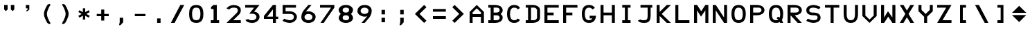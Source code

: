 SplineFontDB: 1.0
FontName: F16Hud
FullName: F16Hud
FamilyName: F16Hud
Weight: Medium
Copyright: Copyright 2005 Mark Rose (mkrose@users.sourceforge.net)
Comments: This font is free software; you can redistribute it and/or modify it under the terms of the GNU General Public License as published by the Free Software Foundation; either version 2 of the License, or (at your option) any later version.\n\nThis font is distributed in the hope that it will be useful, but WITHOUT ANY WARRANTY; without even the implied warranty of MERCHANTABILITY or FITNESS FOR A PARTICULAR PURPOSE.  See the GNU General Public License for more details.\n\nYou should have received a copy of the GNU General Public License along with this font; if not, write to the Free Software Foundation, Inc., 59 Temple Place - Suite 330, Boston, MA 02111-1307, USA.
Version: 001.000
ItalicAngle: 0
UnderlinePosition: -100
UnderlineWidth: 50
Ascent: 1000
Descent: 200
XUID: [1021 889 228425700 10216189]
FSType: 0
OS2WinAscent: 0
OS2WinAOffset: 1
OS2WinDescent: 0
OS2WinDOffset: 1
HheadAscent: 0
HheadAOffset: 1
HheadDescent: 0
HheadDOffset: 1
TtfTable: cvt  8
!$MDh!%7pD
EndTtf
Encoding: Custom
UnicodeInterp: none
DisplaySize: -96
AntiAlias: 1
FitToEm: 1
WinInfo: 48 8 7
BeginChars: 256 59
StartChar: degree
Encoding: 23 23 65535
Width: 800
Flags: MW
Fore
400 680 m 24
 444.123 680 480 644.123 480 600 c 24
 480 555.877 444.123 520 400 520 c 24
 355.877 520 320 555.877 320 600 c 28
 320 644.123 355.877 680 400 680 c 24
400 800 m 24
 289.691 800 200 710.309 200 600 c 24
 200 489.691 289.691 400 400 400 c 24
 510.309 400 600 489.691 600 600 c 24
 600 710.309 510.309 800 400 800 c 24
EndSplineSet
EndChar
StartChar: narrowperiod
Encoding: 30 30 0
Width: 300
VWidth: 1000
Flags: MW
Fore
75 0 m 13
 75 200 l 29
 225 200 l 21
 225 0 l 5
 75 0 l 13
EndSplineSet
EndChar
StartChar: narrowcomma
Encoding: 31 31 1
Width: 300
VWidth: 1000
Flags: HMW
Fore
90 200 m 29
 240 200 l 29
 240 0 l 29
 60 -130 l 29
 90 0 l 29
 90 200 l 29
EndSplineSet
EndChar
StartChar: space
Encoding: 32 32 0
Width: 800
VWidth: 1000
Flags: W
EndChar
StartChar: quotedbl
Encoding: 34 34 1
Width: 800
Flags: MW
Fore
470 800 m 1
 620 800 l 1
 620 600 l 1
 545 525 l 1
 470 600 l 1
 470 800 l 1
180 800 m 1
 330 800 l 1
 330 600 l 1
 255 525 l 1
 180 600 l 1
 180 800 l 1
EndSplineSet
EndChar
StartChar: quotesingle
Encoding: 39 39 2
Width: 800
Flags: HMW
Fore
310 800 m 1
 460 800 l 1
 460 600 l 1
 385 525 l 1
 310 525 l 5
 385 600 l 1
 385 650 l 1
 310 650 l 1
 310 800 l 1
EndSplineSet
EndChar
StartChar: parenleft
Encoding: 40 40 65535
Width: 800
Flags: MW
Fore
562.055 800 m 21
 582.055 834.641 502.766 870.711 432.055 800 c 13
 432.055 800 282.055 566.608 282.055 400 c 28
 282.055 233.392 432.055 0 432.055 0 c 21
 527.514 -95.459 582.055 -34.6406 562.055 0 c 13
 562.055 0 412.055 233.392 412.055 400 c 28
 412.055 566.608 562.055 800 562.055 800 c 21
EndSplineSet
EndChar
StartChar: parenright
Encoding: 41 41 3
Width: 800
Flags: MW
Fore
262.055 800 m 21
 242.055 834.641 321.344 870.711 392.055 800 c 13
 392.055 800 542.055 566.608 542.055 400 c 28
 542.055 233.392 392.055 0 392.055 0 c 21
 296.596 -95.459 242.055 -34.6406 262.055 0 c 13
 262.055 0 412.055 233.392 412.055 400 c 28
 412.055 566.608 262.055 800 262.055 800 c 21
EndSplineSet
EndChar
StartChar: asterisk
Encoding: 42 42 1
Width: 800
VWidth: 1000
Flags: MW
Fore
350 650 m 25
 350 480 l 25
 200 564 l 25
 152 485 l 25
 300 400 l 25
 152 315 l 25
 200 236 l 25
 350 320 l 25
 350 150 l 25
 450 150 l 25
 450 320 l 25
 600 236 l 25
 648 315 l 29
 500 400 l 25
 648 485 l 25
 600 564 l 25
 450 480 l 25
 450 650 l 25
 350 650 l 25
EndSplineSet
EndChar
StartChar: plus
Encoding: 43 43 2
Width: 800
VWidth: 1000
Flags: MW
Fore
140 400 m 1
 335 400 l 1
 335 595 l 1
 465 595 l 1
 465 400 l 1
 660 400 l 1
 660 300 l 1
 465 300 l 1
 465 105 l 1
 335 105 l 5
 335 300 l 1
 140 300 l 1
 140 400 l 1
EndSplineSet
EndChar
StartChar: comma
Encoding: 44 44 0
Width: 800
VWidth: 1000
Flags: MW
Fore
325 30 m 13
 325 230 l 29
 475 230 l 21
 475 30 l 5
 360 -100 l 5
 295 -100 l 5
 325 30 l 13
EndSplineSet
EndChar
StartChar: hyphen
Encoding: 45 45 1
Width: 800
VWidth: 1000
Flags: MW
Fore
170 400 m 5
 630 400 l 5
 630 300 l 5
 170 300 l 5
 170 400 l 5
EndSplineSet
EndChar
StartChar: period
Encoding: 46 46 2
Width: 800
VWidth: 1000
Flags: MW
Fore
325 0 m 13
 325 200 l 29
 475 200 l 21
 475 0 l 5
 325 0 l 13
EndSplineSet
EndChar
StartChar: slash
Encoding: 47 47 3
Width: 800
Flags: MW
Fore
520 800 m 29
 690 800 l 29
 270 0 l 29
 110 0 l 29
 520 800 l 29
EndSplineSet
EndChar
StartChar: zero
Encoding: 48 48 1
Width: 800
VWidth: 1000
Flags: HMW
Fore
400 120 m 0
 530 120 580 200 580 400 c 4
 580 600 530 680 400 680 c 0
 270 680 220 600 220 400 c 0
 220 200 270 120 400 120 c 0
400 0 m 0
 140 0 90 200 90 400 c 0
 90 600 140 800 400 800 c 0
 660 800 710 600 710 400 c 0
 710 200 660 0 400 0 c 0
EndSplineSet
EndChar
StartChar: one
Encoding: 49 49 2
Width: 800
VWidth: 1000
Flags: MW
Back
Image: 6 9 1 6 256 ffffffff 129 800 89 88.8889 0
!!!!"!<E6'!WrN,"9\i2"U,)7"pYA<#RC\B#mgqG$4@4L$k*OR%1NdW%M''\&.fBb&J5Wg&ebol
'GM5r'bqK"()Ic'(`4)-)&X>2)B0V7*#oq=*??1B*ZlIG+<VdM+X&$R+sS<W,U=W],palb-7:/g
-n$Jm.4H_r.P!#"/1`>(/M/S-/h\k20JG180ekF=1,C^B1c.$H2)R9M2E*QR3&ilX3B9,]3]fDb
4?P_h4Zttm5!M7r5X7S#5s[h(6:4+-6psF377B[87Ros=84Z9C8P)NH8kVfM9MA,S9heAX:/=Y]
:f'tc;,L4h;H$Lm<)cgs<E3(#<``@(=BJ[.=]np3>$G38>[1N>?!UcC?=.&H?smAN@:<VS@UinX
A7T4^AS#IcAnPahBP;'nBk_<sC27U#Ci!p)D/F0.DJsH3E,]c9EH-#>EcZ;CFEDVIF`hkNG'A.S
G^+IYH$O^^H@(!cI!g<iI=6QnIXcisJ:N0$JUrE)JqJ].KS5#4KnY89L51P>LkpkDM2@+IMMmCN
N/W^TNK&sYNfT6^OH>QdOcbfiP*;)nPa%DtQ'IZ$QC!r)R$a8/R@0M4R[]e9S=H+?SXl@DStDXI
TV.sOTqS3TU8+KYUnjf_V5:&dVPg>iW2QYoWMuntWiN2$XK8M*Xf\b/Y-5%4Yct@:Z*CU?ZEpmD
['[3J[C*HO[^W`T\@B&Z\[f;_]">Sd]Y(nj]tM.o^;%Ft^qdb%_84"*_Sa:/`5KU5`Poj:`lH-?
aN2HEaiV]Jb0.uObfn;Uc-=PZcHjh_d*U.edF$CjdaQ[oeC<!ue^`7%f%8O*f\"j0g"G*5g=tB:
gt^]@h;-rEhV[5Ji8EPPiSieUioB(ZjQ,C`jlPXek3(pjkih6pl07KulKdd%m-O*+mHs?0mdKW5
nF5r;naZ2@o(2JEo^qeKp%A%Pp@n=Uq"XX[q>'m`qYU0er;?KkrVc`prr<#us8RRus8W+KIt.Lu
s8RRus8W-!It.Lus8RRus8W-!It.Lus8RRus8W-!It.LuIt)rtIt%Fu
EndImage
Fore
220 0 m 25
 220 120 l 25
 340 120 l 25
 340 620 l 25
 230 620 l 25
 230 710 l 25
 340 800 l 25
 480 800 l 25
 480 120 l 25
 580 120 l 25
 580 0 l 29
 220 0 l 25
EndSplineSet
EndChar
StartChar: two
Encoding: 50 50 2
Width: 800
VWidth: 1000
Flags: MW
Fore
90 640 m 21
 130 709.282 247 798 397 798 c 0
 547 798 710 730 710 580 c 0
 710 430 651.719 391.719 610 350 c 1
 511.005 251.005 380 120 380 120 c 17
 380 120 578 120 710 120 c 9
 710 120 710 44 710 0 c 1
 590 0 90 0 90 0 c 1
 90 0 344.579 253.579 486 395 c 0
 599.137 508.137 580 541.404 580 570 c 0
 580 660 500 680 400 680 c 0
 300 680 242.139 638.302 210 600 c 9
 90 640 l 21
EndSplineSet
EndChar
StartChar: three
Encoding: 51 51 3
Width: 800
VWidth: 1000
Flags: MW
Back
Image: 8 10 1 8 256 ffffffff 87 800 89.25 88.9603 0
!!!!"!<E6'!WrN,"9\i2"U,)7"pYA<#RC\B#mgqG$4@4L$k*OR%1NdW%M''\&.fBb&J5Wg&ebol
'GM5r'bqK"()Ic'(`4)-)&X>2)B0V7*#oq=*??1B*ZlIG+<VdM+X&$R+sS<W,U=W],palb-7:/g
-n$Jm.4H_r.P!#"/1`>(/M/S-/h\k20JG180ekF=1,C^B1c.$H2)R9M2E*QR3&ilX3B9,]3]fDb
4?P_h4Zttm5!M7r5X7S#5s[h(6:4+-6psF377B[87Ros=84Z9C8P)NH8kVfM9MA,S9heAX:/=Y]
:f'tc;,L4h;H$Lm<)cgs<E3(#<``@(=BJ[.=]np3>$G38>[1N>?!UcC?=.&H?smAN@:<VS@UinX
A7T4^AS#IcAnPahBP;'nBk_<sC27U#Ci!p)D/F0.DJsH3E,]c9EH-#>EcZ;CFEDVIF`hkNG'A.S
G^+IYH$O^^H@(!cI!g<iI=6QnIXcisJ:N0$JUrE)JqJ].KS5#4KnY89L51P>LkpkDM2@+IMMmCN
N/W^TNK&sYNfT6^OH>QdOcbfiP*;)nPa%DtQ'IZ$QC!r)R$a8/R@0M4R[]e9S=H+?SXl@DStDXI
TV.sOTqS3TU8+KYUnjf_V5:&dVPg>iW2QYoWMuntWiN2$XK8M*Xf\b/Y-5%4Yct@:Z*CU?ZEpmD
['[3J[C*HO[^W`T\@B&Z\[f;_]">Sd]Y(nj]tM.o^;%Ft^qdb%_84"*_Sa:/`5KU5`Poj:`lH-?
aN2HEaiV]Jb0.uObfn;Uc-=PZcHjh_d*U.edF$CjdaQ[oeC<!ue^`7%f%8O*f\"j0g"G*5g=tB:
gt^]@h;-rEhV[5Ji8EPPiSieUioB(ZjQ,C`jlPXek3(pjkih6pl07KulKdd%m-O*+mHs?0mdKW5
nF5r;naZ2@o(2JEo^qeKp%A%Pp@n=Uq"XX[q>'m`qYU0er;?KkrVc`prr<#uIt)rtIt)tJs8W-!
s*oOus8W-!It.Lus8W+KJ,fQKs8RRuIt.Lus8W-!s*oOus8W-!s*oOuIt.Lus*oOus*oNJIt.Lu
s8W-!s8W-!
EndImage
Fore
399 0 m 24,0,0
90 680 m 25,0,0
 90 800 l 25,0,0
 710 800 l 17,0,0
 476 502 l 1,0,0
 605.288 488.411 710 415 710 265 c 0,0,0
 710 115 550 -1.83691e-14 400 0 c 0,0,0
 250 1.83691e-14 136.036 50.4323 98 132 c 9,0,0
 222 174 l 17,0,0
 244.331 126.111 320 120 400 120 c 0,0,0
 480 120 576 165 576 265 c 0,0,0
 576 365 485 410 405 410 c 4,0,0
 325 410 265 410 265 410 c 9,0,0
 476 680 l 25,0,0
 90 680 l 25,0,0
EndSplineSet
EndChar
StartChar: four
Encoding: 52 52 4
Width: 800
VWidth: 1000
Flags: MW
Back
Image: 8 9 1 8 256 ffffffff 90 800 88.125 88.8889 0
!!!!"!<E6'!WrN,"9\i2"U,)7"pYA<#RC\B#mgqG$4@4L$k*OR%1NdW%M''\&.fBb&J5Wg&ebol
'GM5r'bqK"()Ic'(`4)-)&X>2)B0V7*#oq=*??1B*ZlIG+<VdM+X&$R+sS<W,U=W],palb-7:/g
-n$Jm.4H_r.P!#"/1`>(/M/S-/h\k20JG180ekF=1,C^B1c.$H2)R9M2E*QR3&ilX3B9,]3]fDb
4?P_h4Zttm5!M7r5X7S#5s[h(6:4+-6psF377B[87Ros=84Z9C8P)NH8kVfM9MA,S9heAX:/=Y]
:f'tc;,L4h;H$Lm<)cgs<E3(#<``@(=BJ[.=]np3>$G38>[1N>?!UcC?=.&H?smAN@:<VS@UinX
A7T4^AS#IcAnPahBP;'nBk_<sC27U#Ci!p)D/F0.DJsH3E,]c9EH-#>EcZ;CFEDVIF`hkNG'A.S
G^+IYH$O^^H@(!cI!g<iI=6QnIXcisJ:N0$JUrE)JqJ].KS5#4KnY89L51P>LkpkDM2@+IMMmCN
N/W^TNK&sYNfT6^OH>QdOcbfiP*;)nPa%DtQ'IZ$QC!r)R$a8/R@0M4R[]e9S=H+?SXl@DStDXI
TV.sOTqS3TU8+KYUnjf_V5:&dVPg>iW2QYoWMuntWiN2$XK8M*Xf\b/Y-5%4Yct@:Z*CU?ZEpmD
['[3J[C*HO[^W`T\@B&Z\[f;_]">Sd]Y(nj]tM.o^;%Ft^qdb%_84"*_Sa:/`5KU5`Poj:`lH-?
aN2HEaiV]Jb0.uObfn;Uc-=PZcHjh_d*U.edF$CjdaQ[oeC<!ue^`7%f%8O*f\"j0g"G*5g=tB:
gt^]@h;-rEhV[5Ji8EPPiSieUioB(ZjQ,C`jlPXek3(pjkih6pl07KulKdd%m-O*+mHs?0mdKW5
nF5r;naZ2@o(2JEo^qeKp%A%Pp@n=Uq"XX[q>'m`qYU0er;?KkrVc`prr<#us8W-!It.Lus8W+K
It.Lus8RRuIt.Lus*oOuIt.Lus*oOuIt.LuIt.LuIt.LuIt)rtIt)tJs8W-!It.Lus8W-!It.Lu

EndImage
Fore
480 280 m 25
 480 600 l 25
 230 280 l 29
 480 280 l 25
480 0 m 25
 480 180 l 25
 90 180 l 25
 90 310 l 25
 480 800 l 25
 610 800 l 25
 610 280 l 25
 710 280 l 25
 710 180 l 25
 610 180 l 25
 610 0 l 25
 480 0 l 25
EndSplineSet
EndChar
StartChar: five
Encoding: 53 53 3
Width: 800
VWidth: 1000
Flags: MW
Back
Image: 8 10 1 8 256 ffffffff 69 800 90 88.8989 0
!!!!"!<E6'!WrN,"9\i2"U,)7"pYA<#RC\B#mgqG$4@4L$k*OR%1NdW%M''\&.fBb&J5Wg&ebol
'GM5r'bqK"()Ic'(`4)-)&X>2)B0V7*#oq=*??1B*ZlIG+<VdM+X&$R+sS<W,U=W],palb-7:/g
-n$Jm.4H_r.P!#"/1`>(/M/S-/h\k20JG180ekF=1,C^B1c.$H2)R9M2E*QR3&ilX3B9,]3]fDb
4?P_h4Zttm5!M7r5X7S#5s[h(6:4+-6psF377B[87Ros=84Z9C8P)NH8kVfM9MA,S9heAX:/=Y]
:f'tc;,L4h;H$Lm<)cgs<E3(#<``@(=BJ[.=]np3>$G38>[1N>?!UcC?=.&H?smAN@:<VS@UinX
A7T4^AS#IcAnPahBP;'nBk_<sC27U#Ci!p)D/F0.DJsH3E,]c9EH-#>EcZ;CFEDVIF`hkNG'A.S
G^+IYH$O^^H@(!cI!g<iI=6QnIXcisJ:N0$JUrE)JqJ].KS5#4KnY89L51P>LkpkDM2@+IMMmCN
N/W^TNK&sYNfT6^OH>QdOcbfiP*;)nPa%DtQ'IZ$QC!r)R$a8/R@0M4R[]e9S=H+?SXl@DStDXI
TV.sOTqS3TU8+KYUnjf_V5:&dVPg>iW2QYoWMuntWiN2$XK8M*Xf\b/Y-5%4Yct@:Z*CU?ZEpmD
['[3J[C*HO[^W`T\@B&Z\[f;_]">Sd]Y(nj]tM.o^;%Ft^qdb%_84"*_Sa:/`5KU5`Poj:`lH-?
aN2HEaiV]Jb0.uObfn;Uc-=PZcHjh_d*U.edF$CjdaQ[oeC<!ue^`7%f%8O*f\"j0g"G*5g=tB:
gt^]@h;-rEhV[5Ji8EPPiSieUioB(ZjQ,C`jlPXek3(pjkih6pl07KulKdd%m-O*+mHs?0mdKW5
nF5r;naZ2@o(2JEo^qeKp%A%Pp@n=Uq"XX[q>'m`qYU0er;?KkrVc`prr<#uIt)rtIt)tJIt.Lu
s8W-!It.Lus8W-!It)rtIt.Lus8W-!s*oOus8W-!s*oOus8W-!s*oOuIt.Lus*oOus*oNJIt.Lu
s8W-!s8W-!
EndImage
Fore
90 400 m 29
 90 800 l 29
 670 800 l 29
 670 680 l 29
 220 680 l 29
 220 520 l 29
 220 520 250 520 400 520 c 4
 550 520 710 420 710 270 c 4
 710 120 550 0 400 0 c 4
 250 0 86 93 86 93 c 29
 158 189 l 29
 158 189 300 120 400 120 c 4
 500 120 580 170 580 270 c 4
 580 370 500 400 400 400 c 4
 300 400 90 400 90 400 c 29
EndSplineSet
EndChar
StartChar: six
Encoding: 54 54 3
Width: 800
VWidth: 1000
Flags: MW
Back
Image: 9 10 1 9 256 ffffffff 0 800 89.1111 88.9523 0
!!!!"!<E6'!WrN,"9\i2"U,)7"pYA<#RC\B#mgqG$4@4L$k*OR%1NdW%M''\&.fBb&J5Wg&ebol
'GM5r'bqK"()Ic'(`4)-)&X>2)B0V7*#oq=*??1B*ZlIG+<VdM+X&$R+sS<W,U=W],palb-7:/g
-n$Jm.4H_r.P!#"/1`>(/M/S-/h\k20JG180ekF=1,C^B1c.$H2)R9M2E*QR3&ilX3B9,]3]fDb
4?P_h4Zttm5!M7r5X7S#5s[h(6:4+-6psF377B[87Ros=84Z9C8P)NH8kVfM9MA,S9heAX:/=Y]
:f'tc;,L4h;H$Lm<)cgs<E3(#<``@(=BJ[.=]np3>$G38>[1N>?!UcC?=.&H?smAN@:<VS@UinX
A7T4^AS#IcAnPahBP;'nBk_<sC27U#Ci!p)D/F0.DJsH3E,]c9EH-#>EcZ;CFEDVIF`hkNG'A.S
G^+IYH$O^^H@(!cI!g<iI=6QnIXcisJ:N0$JUrE)JqJ].KS5#4KnY89L51P>LkpkDM2@+IMMmCN
N/W^TNK&sYNfT6^OH>QdOcbfiP*;)nPa%DtQ'IZ$QC!r)R$a8/R@0M4R[]e9S=H+?SXl@DStDXI
TV.sOTqS3TU8+KYUnjf_V5:&dVPg>iW2QYoWMuntWiN2$XK8M*Xf\b/Y-5%4Yct@:Z*CU?ZEpmD
['[3J[C*HO[^W`T\@B&Z\[f;_]">Sd]Y(nj]tM.o^;%Ft^qdb%_84"*_Sa:/`5KU5`Poj:`lH-?
aN2HEaiV]Jb0.uObfn;Uc-=PZcHjh_d*U.edF$CjdaQ[oeC<!ue^`7%f%8O*f\"j0g"G*5g=tB:
gt^]@h;-rEhV[5Ji8EPPiSieUioB(ZjQ,C`jlPXek3(pjkih6pl07KulKdd%m-O*+mHs?0mdKW5
nF5r;naZ2@o(2JEo^qeKp%A%Pp@n=Uq"XX[q>'m`qYU0er;?KkrVc`prr<#us8W-!It.Lus8W-!
It.Lus8W-!It.Lus8W-!It.Lus8W-!s*oNJIt)tJs8RRus8W+KJ,fOuJ,fQKIt.LuIt.Lus*oOu
s8RRuIt)tJs8W-!s8W-!s8N'!
EndImage
Fore
230 260 m 4
 230 160 320 120 400 120 c 4
 480 120 570 160 570 260 c 4
 570 360 480 400 400 400 c 4
 320 400 230 360 230 260 c 4
90 260 m 4
 90 420 174.86 537.698 207 576 c 4
 303.418 690.906 302.67 689.965 395 800 c 13
 535 800 l 29
 535 800 369.449 605.999 304 528 c 5
 278 484 296 520 400 520 c 4
 522 520 710 434 710 280 c 4
 710 112 580 0 400 0 c 4
 220 0 90 100 90 260 c 4
EndSplineSet
EndChar
StartChar: seven
Encoding: 55 55 4
Width: 800
VWidth: 1000
Flags: MW
Back
Image: 8 10 1 8 256 ffffffff 87 800 87.75 88.8664 0
!!!!"!<E6'!WrN,"9\i2"U,)7"pYA<#RC\B#mgqG$4@4L$k*OR%1NdW%M''\&.fBb&J5Wg&ebol
'GM5r'bqK"()Ic'(`4)-)&X>2)B0V7*#oq=*??1B*ZlIG+<VdM+X&$R+sS<W,U=W],palb-7:/g
-n$Jm.4H_r.P!#"/1`>(/M/S-/h\k20JG180ekF=1,C^B1c.$H2)R9M2E*QR3&ilX3B9,]3]fDb
4?P_h4Zttm5!M7r5X7S#5s[h(6:4+-6psF377B[87Ros=84Z9C8P)NH8kVfM9MA,S9heAX:/=Y]
:f'tc;,L4h;H$Lm<)cgs<E3(#<``@(=BJ[.=]np3>$G38>[1N>?!UcC?=.&H?smAN@:<VS@UinX
A7T4^AS#IcAnPahBP;'nBk_<sC27U#Ci!p)D/F0.DJsH3E,]c9EH-#>EcZ;CFEDVIF`hkNG'A.S
G^+IYH$O^^H@(!cI!g<iI=6QnIXcisJ:N0$JUrE)JqJ].KS5#4KnY89L51P>LkpkDM2@+IMMmCN
N/W^TNK&sYNfT6^OH>QdOcbfiP*;)nPa%DtQ'IZ$QC!r)R$a8/R@0M4R[]e9S=H+?SXl@DStDXI
TV.sOTqS3TU8+KYUnjf_V5:&dVPg>iW2QYoWMuntWiN2$XK8M*Xf\b/Y-5%4Yct@:Z*CU?ZEpmD
['[3J[C*HO[^W`T\@B&Z\[f;_]">Sd]Y(nj]tM.o^;%Ft^qdb%_84"*_Sa:/`5KU5`Poj:`lH-?
aN2HEaiV]Jb0.uObfn;Uc-=PZcHjh_d*U.edF$CjdaQ[oeC<!ue^`7%f%8O*f\"j0g"G*5g=tB:
gt^]@h;-rEhV[5Ji8EPPiSieUioB(ZjQ,C`jlPXek3(pjkih6pl07KulKdd%m-O*+mHs?0mdKW5
nF5r;naZ2@o(2JEo^qeKp%A%Pp@n=Uq"XX[q>'m`qYU0er;?KkrVc`prr<#uIt)rtIt)tJs8W-!
s*oOus8W-!It.Lus8W-!It.Lus8W+KJ,fQKs8W+KJ,fQKs8RRus8W-!s8RRus8W-!s8RRus8W-!
s8W-!s8W-!
EndImage
Fore
90 680 m 25
 90 800 l 25
 710 800 l 25
 710 680 l 25
 250 0 l 25
 110 0 l 25
 570 680 l 29
 90 680 l 25
EndSplineSet
EndChar
StartChar: eight
Encoding: 56 56 5
Width: 800
VWidth: 1000
Flags: MW
Back
Image: 8 10 1 8 256 ffffffff 90 800 87.375 88.8754 0
!!!!"!<E6'!WrN,"9\i2"U,)7"pYA<#RC\B#mgqG$4@4L$k*OR%1NdW%M''\&.fBb&J5Wg&ebol
'GM5r'bqK"()Ic'(`4)-)&X>2)B0V7*#oq=*??1B*ZlIG+<VdM+X&$R+sS<W,U=W],palb-7:/g
-n$Jm.4H_r.P!#"/1`>(/M/S-/h\k20JG180ekF=1,C^B1c.$H2)R9M2E*QR3&ilX3B9,]3]fDb
4?P_h4Zttm5!M7r5X7S#5s[h(6:4+-6psF377B[87Ros=84Z9C8P)NH8kVfM9MA,S9heAX:/=Y]
:f'tc;,L4h;H$Lm<)cgs<E3(#<``@(=BJ[.=]np3>$G38>[1N>?!UcC?=.&H?smAN@:<VS@UinX
A7T4^AS#IcAnPahBP;'nBk_<sC27U#Ci!p)D/F0.DJsH3E,]c9EH-#>EcZ;CFEDVIF`hkNG'A.S
G^+IYH$O^^H@(!cI!g<iI=6QnIXcisJ:N0$JUrE)JqJ].KS5#4KnY89L51P>LkpkDM2@+IMMmCN
N/W^TNK&sYNfT6^OH>QdOcbfiP*;)nPa%DtQ'IZ$QC!r)R$a8/R@0M4R[]e9S=H+?SXl@DStDXI
TV.sOTqS3TU8+KYUnjf_V5:&dVPg>iW2QYoWMuntWiN2$XK8M*Xf\b/Y-5%4Yct@:Z*CU?ZEpmD
['[3J[C*HO[^W`T\@B&Z\[f;_]">Sd]Y(nj]tM.o^;%Ft^qdb%_84"*_Sa:/`5KU5`Poj:`lH-?
aN2HEaiV]Jb0.uObfn;Uc-=PZcHjh_d*U.edF$CjdaQ[oeC<!ue^`7%f%8O*f\"j0g"G*5g=tB:
gt^]@h;-rEhV[5Ji8EPPiSieUioB(ZjQ,C`jlPXek3(pjkih6pl07KulKdd%m-O*+mHs?0mdKW5
nF5r;naZ2@o(2JEo^qeKp%A%Pp@n=Uq"XX[q>'m`qYU0er;?KkrVc`prr<#us*oNJIt.LuIt.Lu
s*oOuIt.Lus*oOuIt.Lus*oOus*oNJIt.LuIt.Lus*oOuIt.Lus*oOuIt.Lus*oOus*oNJIt.Lu
s8W-!s8W-!
EndImage
Fore
400 460 m 0
 480 460 540 500 540 580 c 0
 540 660 480 680 400 680 c 0
 320 680 260 650 260 570 c 0
 260 490 320 460 400 460 c 0
400 120 m 0
 480 120 540 150 540 230 c 0
 540 310 480 340 400 340 c 0
 320 340 260 310 260 230 c 0
 260 150 320 120 400 120 c 0
400 0 m 0
 200 0 90 120 90 220 c 0
 90 320 180 402 180 402 c 29
 180 402 87 480 87 580 c 0
 87 680 200 800 400 800 c 0
 600 800 710 680 710 580 c 0
 710 480 620 399 620 399 c 1
 620 399 710 320 710 220 c 0
 710 120 600 0 400 0 c 0
EndSplineSet
EndChar
StartChar: nine
Encoding: 57 57 6
Width: 800
VWidth: 1000
Flags: MW
Fore
570 540 m 0
 570 640 480 680 400 680 c 0
 320 680 230 640 230 540 c 0
 230 440 320 400 400 400 c 0
 480 400 570 440 570 540 c 0
710 540 m 0
 710 380 625.14 262.302 593 224 c 0
 496.582 109.094 497.33 110.034 405 0 c 9
 265 0 l 25
 265 0 430.552 194.001 496 272 c 1
 522 316 504 280 400 280 c 0
 278 280 90 366 90 520 c 4
 90 688 220 800 400 800 c 0
 580 800 710 700 710 540 c 0
EndSplineSet
EndChar
StartChar: colon
Encoding: 58 58 7
Width: 800
VWidth: 1000
Flags: MW
Fore
325 380 m 13
 325 580 l 29
 475 580 l 21
 475 380 l 5
 325 380 l 13
325 30 m 13
 325 230 l 29
 475 230 l 21
 475 30 l 5
 325 30 l 13
EndSplineSet
EndChar
StartChar: semicolon
Encoding: 59 59 8
Width: 800
VWidth: 1000
Flags: MW
Fore
325 380 m 9
 325 580 l 25
 475 580 l 17
 475 380 l 1
 325 380 l 9
325 30 m 13
 325 230 l 29
 475 230 l 21
 475 30 l 5
 360 -100 l 5
 295 -100 l 5
 325 30 l 13
EndSplineSet
EndChar
StartChar: less
Encoding: 60 60 9
Width: 800
Flags: MW
Fore
650 700 m 29
 550 800 l 29
 150 400 l 29
 550 0 l 29
 650 100 l 29
 350 400 l 29
 650 700 l 29
EndSplineSet
EndChar
StartChar: equal
Encoding: 61 61 10
Width: 800
Flags: MW
Fore
120 300 m 5
 680 300 l 5
 680 180 l 5
 120 180 l 5
 120 300 l 5
120 620 m 5
 680 620 l 5
 680 500 l 5
 120 500 l 5
 120 620 l 5
EndSplineSet
EndChar
StartChar: greater
Encoding: 62 62 11
Width: 800
Flags: MW
Fore
150 700 m 29
 250 800 l 29
 650 400 l 29
 250 0 l 29
 150 100 l 29
 450 400 l 29
 150 700 l 29
EndSplineSet
EndChar
StartChar: A
Encoding: 65 65 9
Width: 800
VWidth: 1000
Flags: MW
Back
Image: 8 9 1 8 256 ffffffff 0 800 88.9459 88.8889 0
!!!!"!<E6'!WrN,"9\i2"U,)7"pYA<#RC\B#mgqG$4@4L$k*OR%1NdW%M''\&.fBb&J5Wg&ebol
'GM5r'bqK"()Ic'(`4)-)&X>2)B0V7*#oq=*??1B*ZlIG+<VdM+X&$R+sS<W,U=W],palb-7:/g
-n$Jm.4H_r.P!#"/1`>(/M/S-/h\k20JG180ekF=1,C^B1c.$H2)R9M2E*QR3&ilX3B9,]3]fDb
4?P_h4Zttm5!M7r5X7S#5s[h(6:4+-6psF377B[87Ros=84Z9C8P)NH8kVfM9MA,S9heAX:/=Y]
:f'tc;,L4h;H$Lm<)cgs<E3(#<``@(=BJ[.=]np3>$G38>[1N>?!UcC?=.&H?smAN@:<VS@UinX
A7T4^AS#IcAnPahBP;'nBk_<sC27U#Ci!p)D/F0.DJsH3E,]c9EH-#>EcZ;CFEDVIF`hkNG'A.S
G^+IYH$O^^H@(!cI!g<iI=6QnIXcisJ:N0$JUrE)JqJ].KS5#4KnY89L51P>LkpkDM2@+IMMmCN
N/W^TNK&sYNfT6^OH>QdOcbfiP*;)nPa%DtQ'IZ$QC!r)R$a8/R@0M4R[]e9S=H+?SXl@DStDXI
TV.sOTqS3TU8+KYUnjf_V5:&dVPg>iW2QYoWMuntWiN2$XK8M*Xf\b/Y-5%4Yct@:Z*CU?ZEpmD
['[3J[C*HO[^W`T\@B&Z\[f;_]">Sd]Y(nj]tM.o^;%Ft^qdb%_84"*_Sa:/`5KU5`Poj:`lH-?
aN2HEaiV]Jb0.uObfn;Uc-=PZcHjh_d*U.edF$CjdaQ[oeC<!ue^`7%f%8O*f\"j0g"G*5g=tB:
gt^]@h;-rEhV[5Ji8EPPiSieUioB(ZjQ,C`jlPXek3(pjkih6pl07KulKdd%m-O*+mHs?0mdKW5
nF5r;naZ2@o(2JEo^qeKp%A%Pp@n=Uq"XX[q>'m`qYU0er;?KkrVc`prr<#us8W+Ks8W-!s8RRu
J,fQKs*oOuIt.LuIt.Lus*oOuIt.Lus*oOuIt)rtIt)tJIt.Lus*oOuIt.Lus*oOuIt.Lus*oOu

EndImage
Fore
220 390 m 13
 580 390 l 21
 580 470 l 5
 400 650 l 5
 220 470 l 5
 220 390 l 13
90 0 m 29
 90 490 l 29
 400 800 l 29
 710 490 l 29
 710 0 l 29
 580 0 l 29
 580 270 l 29
 220 270 l 29
 220 0 l 29
 90 0 l 29
EndSplineSet
EndChar
StartChar: B
Encoding: 66 66 10
Width: 800
VWidth: 1000
Flags: MW
Back
Image: 8 9 1 8 256 ffffffff 0 801 87.5681 89 0
!!!!"!<E6'!WrN,"9\i2"U,)7"pYA<#RC\B#mgqG$4@4L$k*OR%1NdW%M''\&.fBb&J5Wg&ebol
'GM5r'bqK"()Ic'(`4)-)&X>2)B0V7*#oq=*??1B*ZlIG+<VdM+X&$R+sS<W,U=W],palb-7:/g
-n$Jm.4H_r.P!#"/1`>(/M/S-/h\k20JG180ekF=1,C^B1c.$H2)R9M2E*QR3&ilX3B9,]3]fDb
4?P_h4Zttm5!M7r5X7S#5s[h(6:4+-6psF377B[87Ros=84Z9C8P)NH8kVfM9MA,S9heAX:/=Y]
:f'tc;,L4h;H$Lm<)cgs<E3(#<``@(=BJ[.=]np3>$G38>[1N>?!UcC?=.&H?smAN@:<VS@UinX
A7T4^AS#IcAnPahBP;'nBk_<sC27U#Ci!p)D/F0.DJsH3E,]c9EH-#>EcZ;CFEDVIF`hkNG'A.S
G^+IYH$O^^H@(!cI!g<iI=6QnIXcisJ:N0$JUrE)JqJ].KS5#4KnY89L51P>LkpkDM2@+IMMmCN
N/W^TNK&sYNfT6^OH>QdOcbfiP*;)nPa%DtQ'IZ$QC!r)R$a8/R@0M4R[]e9S=H+?SXl@DStDXI
TV.sOTqS3TU8+KYUnjf_V5:&dVPg>iW2QYoWMuntWiN2$XK8M*Xf\b/Y-5%4Yct@:Z*CU?ZEpmD
['[3J[C*HO[^W`T\@B&Z\[f;_]">Sd]Y(nj]tM.o^;%Ft^qdb%_84"*_Sa:/`5KU5`Poj:`lH-?
aN2HEaiV]Jb0.uObfn;Uc-=PZcHjh_d*U.edF$CjdaQ[oeC<!ue^`7%f%8O*f\"j0g"G*5g=tB:
gt^]@h;-rEhV[5Ji8EPPiSieUioB(ZjQ,C`jlPXek3(pjkih6pl07KulKdd%m-O*+mHs?0mdKW5
nF5r;naZ2@o(2JEo^qeKp%A%Pp@n=Uq"XX[q>'m`qYU0er;?KkrVc`prr<#uIt)rtIt.Lus*oOu
s*oOus*oOus*oOus*oOus*oOus*oNJIt.Lus*oOus*oOus*oOus*oOus*oOus*oOuIt)rtIt.Lu

EndImage
Fore
440 681 m 4
 395.777 681 340 681 320 681 c 5
 320 661 320 481 320 461 c 5
 340 461 360 461 440 461 c 4
 520 461 580 491 580 571 c 4
 580 651 520 681 440 681 c 4
440 340 m 4
 395.777 340 340 340 320 340 c 5
 320 320 320 140 320 120 c 5
 340 120 360 120 440 120 c 4
 520 120 580 150 580 230 c 4
 580 310 520 340 440 340 c 4
90 0 m 29
 90 120 l 29
 190 120 l 29
 190 680 l 29
 90 680 l 29
 90 800 l 29
 90 800 239.706 800 400 800 c 20
 550 800 710 720 710 570 c 4
 710 420 630 450 630 400 c 5
 628.865 350.013 710 380 710 230 c 4
 710 80 550 0 400 0 c 4
 250 0 90 0 90 0 c 29
EndSplineSet
EndChar
StartChar: C
Encoding: 67 67 10
Width: 800
VWidth: 1000
Flags: HMW
Back
Image: 8 10 1 8 256 ffffffff -3 800 87.2111 89 0
!!!!"!<E6'!WrN,"9\i2"U,)7"pYA<#RC\B#mgqG$4@4L$k*OR%1NdW%M''\&.fBb&J5Wg&ebol
'GM5r'bqK"()Ic'(`4)-)&X>2)B0V7*#oq=*??1B*ZlIG+<VdM+X&$R+sS<W,U=W],palb-7:/g
-n$Jm.4H_r.P!#"/1`>(/M/S-/h\k20JG180ekF=1,C^B1c.$H2)R9M2E*QR3&ilX3B9,]3]fDb
4?P_h4Zttm5!M7r5X7S#5s[h(6:4+-6psF377B[87Ros=84Z9C8P)NH8kVfM9MA,S9heAX:/=Y]
:f'tc;,L4h;H$Lm<)cgs<E3(#<``@(=BJ[.=]np3>$G38>[1N>?!UcC?=.&H?smAN@:<VS@UinX
A7T4^AS#IcAnPahBP;'nBk_<sC27U#Ci!p)D/F0.DJsH3E,]c9EH-#>EcZ;CFEDVIF`hkNG'A.S
G^+IYH$O^^H@(!cI!g<iI=6QnIXcisJ:N0$JUrE)JqJ].KS5#4KnY89L51P>LkpkDM2@+IMMmCN
N/W^TNK&sYNfT6^OH>QdOcbfiP*;)nPa%DtQ'IZ$QC!r)R$a8/R@0M4R[]e9S=H+?SXl@DStDXI
TV.sOTqS3TU8+KYUnjf_V5:&dVPg>iW2QYoWMuntWiN2$XK8M*Xf\b/Y-5%4Yct@:Z*CU?ZEpmD
['[3J[C*HO[^W`T\@B&Z\[f;_]">Sd]Y(nj]tM.o^;%Ft^qdb%_84"*_Sa:/`5KU5`Poj:`lH-?
aN2HEaiV]Jb0.uObfn;Uc-=PZcHjh_d*U.edF$CjdaQ[oeC<!ue^`7%f%8O*f\"j0g"G*5g=tB:
gt^]@h;-rEhV[5Ji8EPPiSieUioB(ZjQ,C`jlPXek3(pjkih6pl07KulKdd%m-O*+mHs?0mdKW5
nF5r;naZ2@o(2JEo^qeKp%A%Pp@n=Uq"XX[q>'m`qYU0er;?KkrVc`prr<#us8RRuIt)tJs*oOu
s8RRus*oOus8W-!s*oOus8W-!s*oOus8W-!s*oOus8W-!s*oOus8W-!s*oOus8RRus8RRuIt)tJ
s8W-!s8W-!
EndImage
Fore
90 400 m 4
 90 650 200 800 400 800 c 4
 600 800 650 660 650 660 c 13
 540 600 l 21
 540 600 540 680 400 680 c 4
 260 680 220 550 220 400 c 4
 220 250 260 120 400 120 c 4
 540 120 540 200 540 200 c 13
 650 140 l 21
 650 140 600 0 400 0 c 4
 200 0 90 150 90 400 c 4
EndSplineSet
EndChar
StartChar: D
Encoding: 68 68 11
Width: 800
VWidth: 1000
Flags: MW
Fore
320 681 m 9
 320 681 320 140 320 120 c 1
 340 120 320 120 440 120 c 0
 560 120 580 230 580 230 c 1
 580 570 l 0
 580 570 560 681 440 681 c 0
 320 681 340 681 320 681 c 9
90 0 m 25
 90 120 l 25
 190 120 l 25
 190 680 l 25
 90 680 l 25
 90 800 l 25
 90 800 239.706 800 400 800 c 16
 550 800 710 720 710 570 c 2
 710 230 l 6
 710 80 550 0 400 0 c 0
 250 0 90 0 90 0 c 25
EndSplineSet
EndChar
StartChar: E
Encoding: 69 69 12
Width: 800
Flags: MW
Fore
90 0 m 25
 90 800 l 29
 710 800 l 29
 710 680 l 25
 220 680 l 25
 220 460 l 25
 490 460 l 25
 490 340 l 25
 220 340 l 25
 220 120 l 25
 710 120 l 29
 710 0 l 25
 90 0 l 25
EndSplineSet
EndChar
StartChar: F
Encoding: 70 70 13
Width: 800
Flags: MW
Fore
90 0 m 29
 90 800 l 25
 710 800 l 25
 710 680 l 25
 220 680 l 25
 220 460 l 25
 490 460 l 25
 490 340 l 25
 220 340 l 25
 220 0 l 29
 90 0 l 29
EndSplineSet
EndChar
StartChar: G
Encoding: 71 71 14
Width: 800
VWidth: 1000
Flags: MW
Back
90 400 m 4
 90 650 200 800 400 800 c 4
 600 800 650 660 650 660 c 13
 540 600 l 21
 540 600 540 680 400 680 c 4
 260 680 220 550 220 400 c 4
 220 250 260 120 400 120 c 4
 540 120 540 200 540 200 c 5
 430 200 l 5
 430 320 l 5
 650 320 l 5
 650 140 l 5
 650 140 600 0 400 0 c 4
 200 0 90 150 90 400 c 4
EndSplineSet
Fore
654.084 666 m 1
 608.546 745.973 529.936 800 400 800 c 0
 150 800 90 600 90 400 c 0
 90 200 150 3.06152e-14 400 0 c 0
 616.466 -6.35783e-06 690.485 149.943 706.448 320 c 5
 430 320 l 1
 430 200 l 1
 544.277 200 l 1
 517.767 150.92 473.154 120 400 120 c 0
 250 120 220 250 220 400 c 0
 220 550 250 680 400 680 c 0
 474.143 680 518.967 648.239 545.343 598 c 1
 654.084 666 l 1
EndSplineSet
EndChar
StartChar: H
Encoding: 72 72 15
Width: 800
Flags: MW
Fore
90 0 m 13
 90 800 l 29
 220 800 l 21
 220 460 l 13
 580 460 l 29
 580 800 l 29
 710 800 l 29
 710 0 l 29
 580 0 l 29
 580 340 l 29
 220 340 l 21
 220 0 l 5
 90 0 l 13
EndSplineSet
EndChar
StartChar: I
Encoding: 73 73 16
Width: 800
Flags: HMW
Fore
220 0 m 9
 580 0 l 17
 580 120 l 1
 465 120 l 1
 465 680 l 9
 580 680 l 25
 580 800 l 25
 220 800 l 25
 220 680 l 25
 335 680 l 17
 335 120 l 1
 220 120 l 5
 220 0 l 9
EndSplineSet
EndChar
StartChar: J
Encoding: 74 74 17
Width: 800
VWidth: 1000
Flags: MW
Fore
640 400 m 0
 640 680 l 1
 710 680 l 1
 710 800 l 1
 200 800 l 9
 200 680 l 21
 510 680 l 1
 510 680 510 550 510 400 c 0
 510 250 525 120 365 120 c 0
 205 120 200 155 200 155 c 9
 90 110 l 17
 90 110 115 3.06152e-14 365 0 c 0
 615 -3.06152e-14 640 150 640 400 c 0
EndSplineSet
EndChar
StartChar: K
Encoding: 75 75 18
Width: 800
Flags: MW
Fore
90 0 m 25
 220 0 l 25
 220 310 l 25
 530 0 l 25
 710 0 l 25
 310 400 l 25
 710 800 l 25
 530 800 l 29
 220 490 l 25
 220 800 l 25
 90 800 l 25
 90 0 l 25
EndSplineSet
EndChar
StartChar: L
Encoding: 76 76 19
Width: 800
Flags: MW
Fore
90 0 m 25
 90 800 l 25
 220 800 l 17
 220 120 l 13
 700 120 l 25
 700 0 l 25
 90 0 l 25
EndSplineSet
EndChar
StartChar: M
Encoding: 77 77 20
Width: 800
Flags: MW
Fore
90 0 m 13
 90 800 l 29
 220 800 l 21
 400 520 l 13
 580 800 l 29
 710 800 l 29
 710 0 l 29
 580 0 l 29
 580 560 l 21
 390 280 l 5
 220 560 l 5
 220 0 l 5
 90 0 l 13
EndSplineSet
EndChar
StartChar: N
Encoding: 78 78 21
Width: 800
Flags: MW
Fore
90 0 m 9
 90 800 l 25
 220 800 l 17
 580 240 l 9
 580 800 l 25
 710 800 l 25
 710 0 l 25
 580 0 l 17
 220 560 l 5
 220 0 l 1
 90 0 l 9
EndSplineSet
EndChar
StartChar: O
Encoding: 79 79 22
Width: 800
VWidth: 1000
Flags: HMW
Fore
400 680 m 4
 250 680 220 550 220 400 c 4
 220 250 250 120 400 120 c 4
 550 120 580 250 580 400 c 4
 580 550 550 680 400 680 c 4
400 0 m 4
 150 3.06152e-14 90 200 90 400 c 4
 90 600 150 800 400 800 c 4
 650 800 710 600 710 400 c 4
 710 200 650 -3.06152e-14 400 0 c 4
EndSplineSet
EndChar
StartChar: P
Encoding: 80 80 23
Width: 800
VWidth: 1000
Flags: MW
Fore
440 681 m 4
 395.777 681 240 681 220 681 c 5
 220 661 220 481 220 461 c 5
 240 461 360 461 440 461 c 4
 520 461 580 491 580 571 c 4
 580 651 520 681 440 681 c 4
90 0 m 13
 90 800 l 21
 90 800 279.1 800 400 800 c 20
 550 800 710 720 710 570 c 4
 710 420 550 340 400 340 c 4
 250 340 370 340 220 340 c 5
 220 0 l 4
 90 0 l 13
EndSplineSet
EndChar
StartChar: Q
Encoding: 81 81 24
Width: 800
VWidth: 1000
Flags: MWO
Fore
400 680 m 0
 250 680 220 550 220 400 c 0
 220 250 250 120 400 120 c 0
 442.698 120 475.673 130.534 501 149.064 c 1
 511.822 156.982 426 198 426 198 c 5
 480 279 l 1
 480 279 559.327 234.683 561.854 243 c 1
 575.623 288.329 580 342.705 580 400 c 0
 580 550 550 680 400 680 c 0
400 0 m 0
 150 3.06152e-14 90 200 90 400 c 0
 90 600 150 800 400 800 c 0
 650 800 710 600 710 400 c 0
 710 306.954 697.014 213.907 657.95 141 c 1
 652.361 130.568 710 0 710 0 c 1
 580 0 l 1
 580 0 572.517 44.662 556.887 36 c 1
 515.599 13.1201 464.032 -6.35783e-07 400 0 c 0
EndSplineSet
EndChar
StartChar: R
Encoding: 82 82 25
Width: 800
VWidth: 1000
Flags: MWO
Fore
440 681 m 0
 395.777 681 240 681 220 681 c 1
 220 661 220 481 220 461 c 1
 240 461 360 461 440 461 c 0
 520 461 580 491 580 571 c 0
 580 651 520 681 440 681 c 0
90 0 m 9
 90 800 l 17
 90 800 279.1 800 400 800 c 16
 550 800 710 720 710 570 c 0
 710 420 550 340 400 340 c 0
 710 0 l 1
 530 0 l 5
 220 340 l 1
 220 0 l 0
 90 0 l 9
EndSplineSet
EndChar
StartChar: S
Encoding: 83 83 26
Width: 800
VWidth: 1000
Flags: MW
Fore
90 570 m 0
 90 720 250 800 400 800 c 0
 550 800 710 707 710 707 c 25
 645 610 l 29
 645 610 500 680 400 680 c 0
 300 680 220 650 220 570 c 0
 220 490 250 460 400 460 c 0
 600 460 710 380 710 230 c 0
 710 80 550 0 400 0 c 0
 250 0 90 93 90 93 c 25
 155 190 l 25
 155 190 300 120 400 120 c 0
 500 120 580 150 580 230 c 0
 580 310 550 340 400 340 c 0
 200 340 90 420 90 570 c 0
EndSplineSet
EndChar
StartChar: T
Encoding: 84 84 27
Width: 800
Flags: MW
Fore
335 0 m 29
 465 0 l 29
 465 680 l 29
 710 680 l 29
 710 800 l 29
 90 800 l 29
 90 680 l 29
 335 680 l 29
 335 0 l 29
EndSplineSet
EndChar
StartChar: U
Encoding: 85 85 28
Width: 800
VWidth: 1000
Flags: MW
Fore
220 400 m 21
 220 250 250 120 400 120 c 0
 550 120 580 250 580 400 c 9
 580 800 l 25
 710 800 l 25
 710 400 l 17
 710 200 650 -3.06152e-14 400 0 c 0
 150 3.06152e-14 90 200 90 400 c 9
 90 800 l 25
 220 800 l 25
 220 400 l 21
EndSplineSet
EndChar
StartChar: V
Encoding: 86 86 29
Width: 800
VWidth: 1000
Flags: MW
Fore
580 800 m 25
 710 800 l 29
 710 310 l 25
 400 0 l 25
 90 310 l 25
 90 800 l 25
 220 800 l 25
 220 330 l 17
 400 150 l 1
 580 330 l 9
 580 800 l 25
EndSplineSet
EndChar
StartChar: W
Encoding: 87 87 30
Width: 800
Flags: MW
Fore
90 800 m 9
 90 0 l 25
 220 0 l 17
 400 280 l 9
 580 0 l 25
 710 0 l 25
 710 800 l 25
 580 800 l 25
 580 240 l 17
 390 520 l 1
 220 240 l 1
 220 800 l 1
 90 800 l 9
EndSplineSet
EndChar
StartChar: X
Encoding: 88 88 31
Width: 800
Flags: MW
Fore
90 800 m 25
 250 800 l 29
 400 550 l 25
 550 800 l 25
 710 800 l 25
 470 400 l 25
 710 0 l 25
 550 0 l 25
 400 250 l 25
 250 0 l 25
 90 0 l 25
 330 400 l 25
 90 800 l 25
EndSplineSet
EndChar
StartChar: Y
Encoding: 89 89 32
Width: 800
Flags: MW
Fore
335 0 m 25
 465 0 l 25
 465 275 l 29
 710 520 l 25
 710 800 l 25
 580 800 l 25
 580 580 l 25
 400 400 l 25
 220 580 l 25
 220 800 l 25
 90 800 l 25
 90 520 l 25
 335 275 l 25
 335 0 l 25
EndSplineSet
EndChar
StartChar: Z
Encoding: 90 90 33
Width: 800
Flags: MW
Fore
90 800 m 25
 90 680 l 25
 480 680 l 29
 90 0 l 25
 710 0 l 25
 710 120 l 25
 320 120 l 25
 710 800 l 25
 90 800 l 25
EndSplineSet
EndChar
StartChar: bracketleft
Encoding: 91 91 65535
Width: 800
Flags: MW
Fore
530 800 m 25
 530 680 l 25
 390 680 l 25
 390 120 l 25
 530 120 l 25
 530 0 l 25
 270 0 l 25
 270 800 l 25
 530 800 l 25
EndSplineSet
EndChar
StartChar: backslash
Encoding: 92 92 34
Width: 800
Flags: MW
Fore
280 800 m 29
 110 800 l 29
 530 0 l 29
 690 0 l 29
 280 800 l 29
EndSplineSet
EndChar
StartChar: bracketright
Encoding: 93 93 65535
Width: 800
Flags: MW
Fore
270 800 m 29
 270 680 l 29
 410 680 l 29
 410 120 l 29
 270 120 l 29
 270 0 l 29
 530 0 l 29
 530 800 l 29
 270 800 l 29
EndSplineSet
EndChar
StartChar: asciicircum
Encoding: 94 94 35
Width: 800
VWidth: 1000
Flags: MW
Fore
400 40 m 29
 90 350 l 29
 710 350 l 29
 400 40 l 29
400 760 m 29
 90 450 l 29
 710 450 l 29
 400 760 l 29
EndSplineSet
EndChar
EndChars
EndSplineFont
